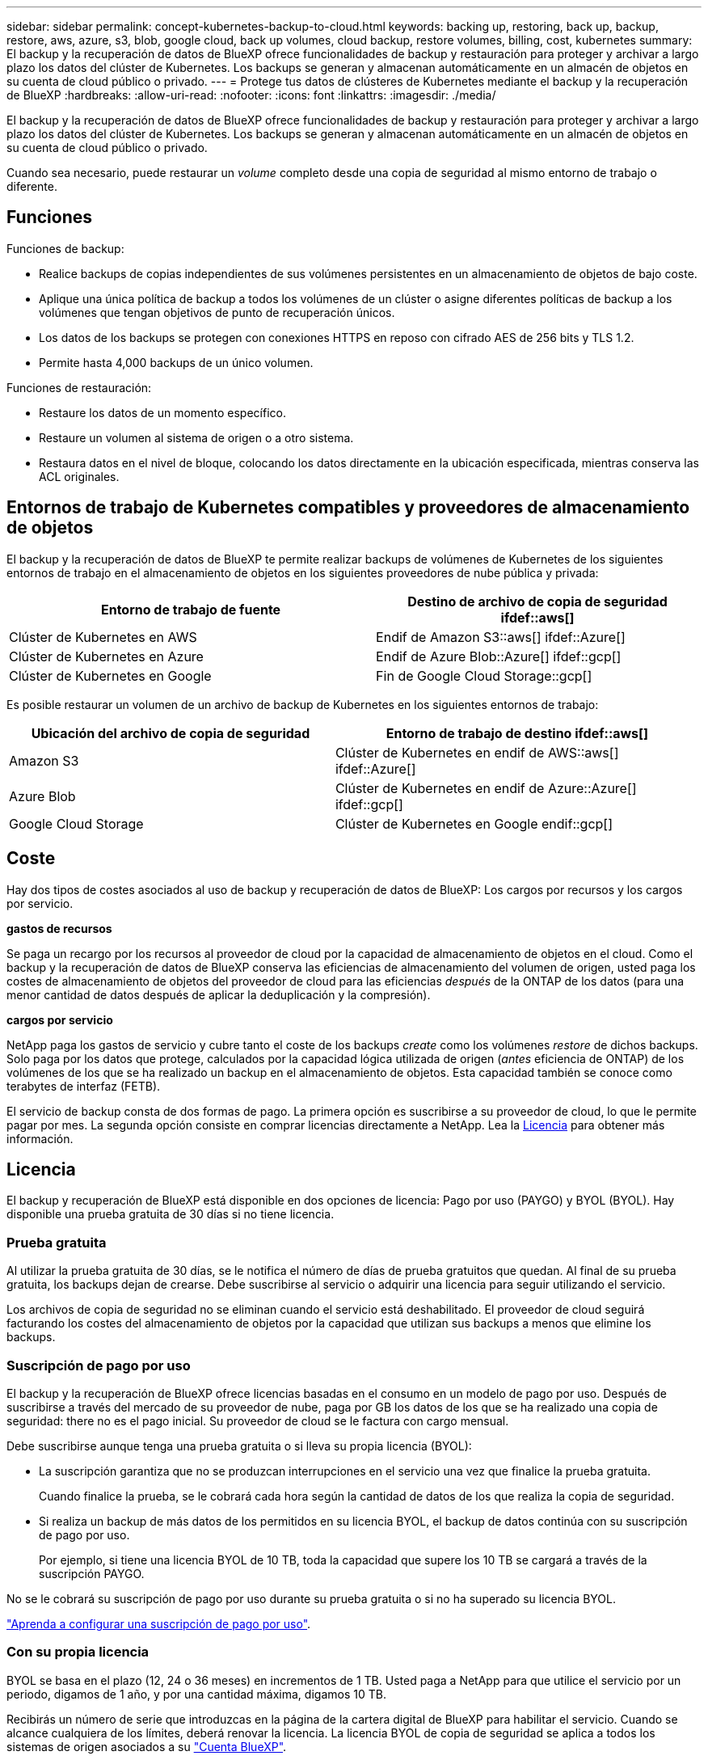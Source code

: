 ---
sidebar: sidebar 
permalink: concept-kubernetes-backup-to-cloud.html 
keywords: backing up, restoring, back up, backup, restore, aws, azure, s3, blob, google cloud, back up volumes, cloud backup, restore volumes, billing, cost, kubernetes 
summary: El backup y la recuperación de datos de BlueXP ofrece funcionalidades de backup y restauración para proteger y archivar a largo plazo los datos del clúster de Kubernetes. Los backups se generan y almacenan automáticamente en un almacén de objetos en su cuenta de cloud público o privado. 
---
= Protege tus datos de clústeres de Kubernetes mediante el backup y la recuperación de BlueXP
:hardbreaks:
:allow-uri-read: 
:nofooter: 
:icons: font
:linkattrs: 
:imagesdir: ./media/


[role="lead"]
El backup y la recuperación de datos de BlueXP ofrece funcionalidades de backup y restauración para proteger y archivar a largo plazo los datos del clúster de Kubernetes. Los backups se generan y almacenan automáticamente en un almacén de objetos en su cuenta de cloud público o privado.

Cuando sea necesario, puede restaurar un _volume_ completo desde una copia de seguridad al mismo entorno de trabajo o diferente.



== Funciones

Funciones de backup:

* Realice backups de copias independientes de sus volúmenes persistentes en un almacenamiento de objetos de bajo coste.
* Aplique una única política de backup a todos los volúmenes de un clúster o asigne diferentes políticas de backup a los volúmenes que tengan objetivos de punto de recuperación únicos.
* Los datos de los backups se protegen con conexiones HTTPS en reposo con cifrado AES de 256 bits y TLS 1.2.
* Permite hasta 4,000 backups de un único volumen.


Funciones de restauración:

* Restaure los datos de un momento específico.
* Restaure un volumen al sistema de origen o a otro sistema.
* Restaura datos en el nivel de bloque, colocando los datos directamente en la ubicación especificada, mientras conserva las ACL originales.




== Entornos de trabajo de Kubernetes compatibles y proveedores de almacenamiento de objetos

El backup y la recuperación de datos de BlueXP te permite realizar backups de volúmenes de Kubernetes de los siguientes entornos de trabajo en el almacenamiento de objetos en los siguientes proveedores de nube pública y privada:

[cols="45,40"]
|===
| Entorno de trabajo de fuente | Destino de archivo de copia de seguridad ifdef::aws[] 


| Clúster de Kubernetes en AWS | Endif de Amazon S3::aws[] ifdef::Azure[] 


| Clúster de Kubernetes en Azure | Endif de Azure Blob::Azure[] ifdef::gcp[] 


| Clúster de Kubernetes en Google | Fin de Google Cloud Storage::gcp[] 
|===
Es posible restaurar un volumen de un archivo de backup de Kubernetes en los siguientes entornos de trabajo:

[cols="40,45"]
|===
| Ubicación del archivo de copia de seguridad | Entorno de trabajo de destino ifdef::aws[] 


| Amazon S3 | Clúster de Kubernetes en endif de AWS::aws[] ifdef::Azure[] 


| Azure Blob | Clúster de Kubernetes en endif de Azure::Azure[] ifdef::gcp[] 


| Google Cloud Storage | Clúster de Kubernetes en Google endif::gcp[] 
|===


== Coste

Hay dos tipos de costes asociados al uso de backup y recuperación de datos de BlueXP: Los cargos por recursos y los cargos por servicio.

*gastos de recursos*

Se paga un recargo por los recursos al proveedor de cloud por la capacidad de almacenamiento de objetos en el cloud. Como el backup y la recuperación de datos de BlueXP conserva las eficiencias de almacenamiento del volumen de origen, usted paga los costes de almacenamiento de objetos del proveedor de cloud para las eficiencias _después_ de la ONTAP de los datos (para una menor cantidad de datos después de aplicar la deduplicación y la compresión).

*cargos por servicio*

NetApp paga los gastos de servicio y cubre tanto el coste de los backups _create_ como los volúmenes _restore_ de dichos backups. Solo paga por los datos que protege, calculados por la capacidad lógica utilizada de origen (_antes_ eficiencia de ONTAP) de los volúmenes de los que se ha realizado un backup en el almacenamiento de objetos. Esta capacidad también se conoce como terabytes de interfaz (FETB).

El servicio de backup consta de dos formas de pago. La primera opción es suscribirse a su proveedor de cloud, lo que le permite pagar por mes. La segunda opción consiste en comprar licencias directamente a NetApp. Lea la <<Licencia,Licencia>> para obtener más información.



== Licencia

El backup y recuperación de BlueXP está disponible en dos opciones de licencia: Pago por uso (PAYGO) y BYOL (BYOL). Hay disponible una prueba gratuita de 30 días si no tiene licencia.



=== Prueba gratuita

Al utilizar la prueba gratuita de 30 días, se le notifica el número de días de prueba gratuitos que quedan. Al final de su prueba gratuita, los backups dejan de crearse. Debe suscribirse al servicio o adquirir una licencia para seguir utilizando el servicio.

Los archivos de copia de seguridad no se eliminan cuando el servicio está deshabilitado. El proveedor de cloud seguirá facturando los costes del almacenamiento de objetos por la capacidad que utilizan sus backups a menos que elimine los backups.



=== Suscripción de pago por uso

El backup y la recuperación de BlueXP ofrece licencias basadas en el consumo en un modelo de pago por uso. Después de suscribirse a través del mercado de su proveedor de nube, paga por GB los datos de los que se ha realizado una copia de seguridad: ​there no es el pago inicial. Su proveedor de cloud se le factura con cargo mensual.

Debe suscribirse aunque tenga una prueba gratuita o si lleva su propia licencia (BYOL):

* La suscripción garantiza que no se produzcan interrupciones en el servicio una vez que finalice la prueba gratuita.
+
Cuando finalice la prueba, se le cobrará cada hora según la cantidad de datos de los que realiza la copia de seguridad.

* Si realiza un backup de más datos de los permitidos en su licencia BYOL, el backup de datos continúa con su suscripción de pago por uso.
+
Por ejemplo, si tiene una licencia BYOL de 10 TB, toda la capacidad que supere los 10 TB se cargará a través de la suscripción PAYGO.



No se le cobrará su suscripción de pago por uso durante su prueba gratuita o si no ha superado su licencia BYOL.

link:task-licensing-cloud-backup.html#use-a-bluexp-backup-and-recovery-paygo-subscription["Aprenda a configurar una suscripción de pago por uso"].



=== Con su propia licencia

BYOL se basa en el plazo (12, 24 o 36 meses) en incrementos de 1 TB. Usted paga a NetApp para que utilice el servicio por un periodo, digamos de 1 año, y por una cantidad máxima, digamos 10 TB.

Recibirás un número de serie que introduzcas en la página de la cartera digital de BlueXP para habilitar el servicio. Cuando se alcance cualquiera de los límites, deberá renovar la licencia. La licencia BYOL de copia de seguridad se aplica a todos los sistemas de origen asociados a su https://docs.netapp.com/us-en/cloud-manager-setup-admin/concept-netapp-accounts.html["Cuenta BlueXP"^].

link:task-licensing-cloud-backup.html#use-a-bluexp-backup-and-recovery-byol-license["Aprenda a gestionar sus licencias BYOL"].



== Funcionamiento del backup y la recuperación de BlueXP

Cuando activas el backup y la recuperación de datos de BlueXP en un sistema Kubernetes, el servicio realiza un backup completo de tus datos. Tras el primer backup, todos los backups adicionales son incrementales, lo que significa que solo se realiza un backup de los bloques modificados y los nuevos bloques. De este modo se minimiza el tráfico de red.


CAUTION: Cualquier acción que se realice directamente desde el entorno de su proveedor de cloud para gestionar o cambiar los archivos de copia de seguridad puede dañar los archivos y provocar una configuración no compatible.

La siguiente imagen muestra la relación entre cada componente:

image:diagram_cloud_backup_general_k8s.png["Un diagrama que muestra cómo se comunican el backup y la recuperación de BlueXP con los volúmenes en los sistemas de origen y el almacenamiento de objetos de destino donde se encuentran los archivos de backup."]



=== Clases de almacenamiento o niveles de acceso admitidos

ifdef::aws[]

* En AWS, los backups comienzan en la clase de almacenamiento _Standard_ y realizan la transición a la clase de almacenamiento _Standard-Infrecuente Access_ tras 30 días.


endif::aws[]

ifdef::azure[]

* En Azure, los backups están asociados con el nivel de acceso _Cool_.


endif::azure[]

ifdef::gcp[]

* En GCP, las copias de seguridad están asociadas con la clase de almacenamiento _Standard_ de forma predeterminada.


endif::gcp[]



=== Configuración de retención y programación de backup personalizable por clúster

Al habilitar el backup y la recuperación de BlueXP para un entorno de trabajo, se realiza un backup de todos los volúmenes que seleccionaste inicialmente, con la política de backup predeterminada que definas. Si desea asignar diferentes políticas de backup a ciertos volúmenes que tienen diferentes objetivos de punto de recuperación (RPO), puede crear políticas adicionales para ese clúster y asignar dichas políticas a otros volúmenes.

Se puede elegir una combinación de backups por hora, diarios, semanales y mensuales de todos los volúmenes.

Una vez que haya alcanzado el número máximo de backups para una categoría o intervalo, se eliminan los backups más antiguos de modo que siempre tendrá los backups más recientes.



== Volúmenes compatibles

El backup y la recuperación de BlueXP admiten volúmenes persistentes (VP).



== Limitaciones

* Cuando se crea o edita una política de backup cuando no se asignan volúmenes a la política, el número de backups retenidos puede ser un máximo de 1018. Como solución alternativa, puede reducir el número de copias de seguridad para crear la directiva. Luego, se puede editar la política para crear hasta 4000 backups después de asignar volúmenes a la política.
* Las copias de seguridad de volumen ad-hoc con el botón *Backup Now* no se admiten en los volúmenes Kubernetes.


